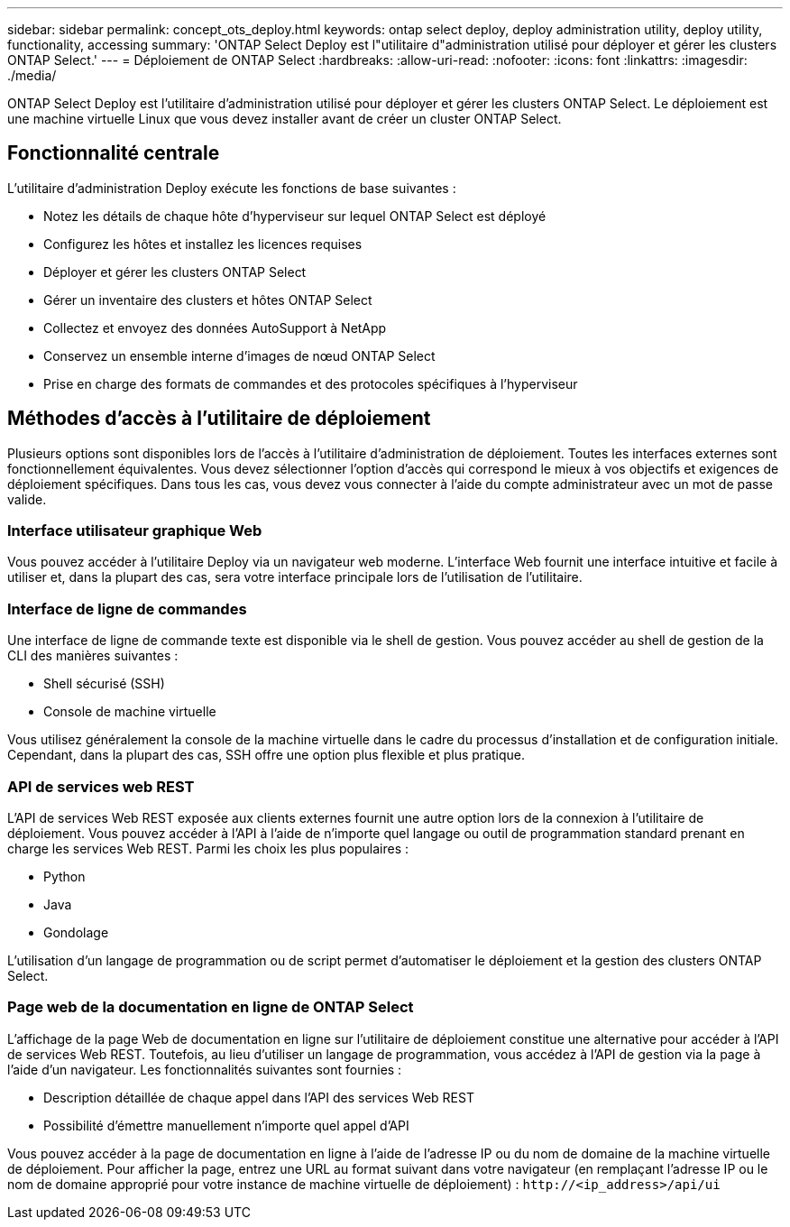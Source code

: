 ---
sidebar: sidebar 
permalink: concept_ots_deploy.html 
keywords: ontap select deploy, deploy administration utility, deploy utility, functionality, accessing 
summary: 'ONTAP Select Deploy est l"utilitaire d"administration utilisé pour déployer et gérer les clusters ONTAP Select.' 
---
= Déploiement de ONTAP Select
:hardbreaks:
:allow-uri-read: 
:nofooter: 
:icons: font
:linkattrs: 
:imagesdir: ./media/


[role="lead"]
ONTAP Select Deploy est l'utilitaire d'administration utilisé pour déployer et gérer les clusters ONTAP Select. Le déploiement est une machine virtuelle Linux que vous devez installer avant de créer un cluster ONTAP Select.



== Fonctionnalité centrale

L'utilitaire d'administration Deploy exécute les fonctions de base suivantes :

* Notez les détails de chaque hôte d'hyperviseur sur lequel ONTAP Select est déployé
* Configurez les hôtes et installez les licences requises
* Déployer et gérer les clusters ONTAP Select
* Gérer un inventaire des clusters et hôtes ONTAP Select
* Collectez et envoyez des données AutoSupport à NetApp
* Conservez un ensemble interne d'images de nœud ONTAP Select
* Prise en charge des formats de commandes et des protocoles spécifiques à l'hyperviseur




== Méthodes d'accès à l'utilitaire de déploiement

Plusieurs options sont disponibles lors de l'accès à l'utilitaire d'administration de déploiement. Toutes les interfaces externes sont fonctionnellement équivalentes. Vous devez sélectionner l'option d'accès qui correspond le mieux à vos objectifs et exigences de déploiement spécifiques. Dans tous les cas, vous devez vous connecter à l'aide du compte administrateur avec un mot de passe valide.



=== Interface utilisateur graphique Web

Vous pouvez accéder à l'utilitaire Deploy via un navigateur web moderne. L'interface Web fournit une interface intuitive et facile à utiliser et, dans la plupart des cas, sera votre interface principale lors de l'utilisation de l'utilitaire.



=== Interface de ligne de commandes

Une interface de ligne de commande texte est disponible via le shell de gestion. Vous pouvez accéder au shell de gestion de la CLI des manières suivantes :

* Shell sécurisé (SSH)
* Console de machine virtuelle


Vous utilisez généralement la console de la machine virtuelle dans le cadre du processus d'installation et de configuration initiale. Cependant, dans la plupart des cas, SSH offre une option plus flexible et plus pratique.



=== API de services web REST

L'API de services Web REST exposée aux clients externes fournit une autre option lors de la connexion à l'utilitaire de déploiement. Vous pouvez accéder à l'API à l'aide de n'importe quel langage ou outil de programmation standard prenant en charge les services Web REST. Parmi les choix les plus populaires :

* Python
* Java
* Gondolage


L'utilisation d'un langage de programmation ou de script permet d'automatiser le déploiement et la gestion des clusters ONTAP Select.



=== Page web de la documentation en ligne de ONTAP Select

L'affichage de la page Web de documentation en ligne sur l'utilitaire de déploiement constitue une alternative pour accéder à l'API de services Web REST. Toutefois, au lieu d'utiliser un langage de programmation, vous accédez à l'API de gestion via la page à l'aide d'un navigateur. Les fonctionnalités suivantes sont fournies :

* Description détaillée de chaque appel dans l'API des services Web REST
* Possibilité d'émettre manuellement n'importe quel appel d'API


Vous pouvez accéder à la page de documentation en ligne à l'aide de l'adresse IP ou du nom de domaine de la machine virtuelle de déploiement. Pour afficher la page, entrez une URL au format suivant dans votre navigateur (en remplaçant l'adresse IP ou le nom de domaine approprié pour votre instance de machine virtuelle de déploiement) : `\http://<ip_address>/api/ui`
